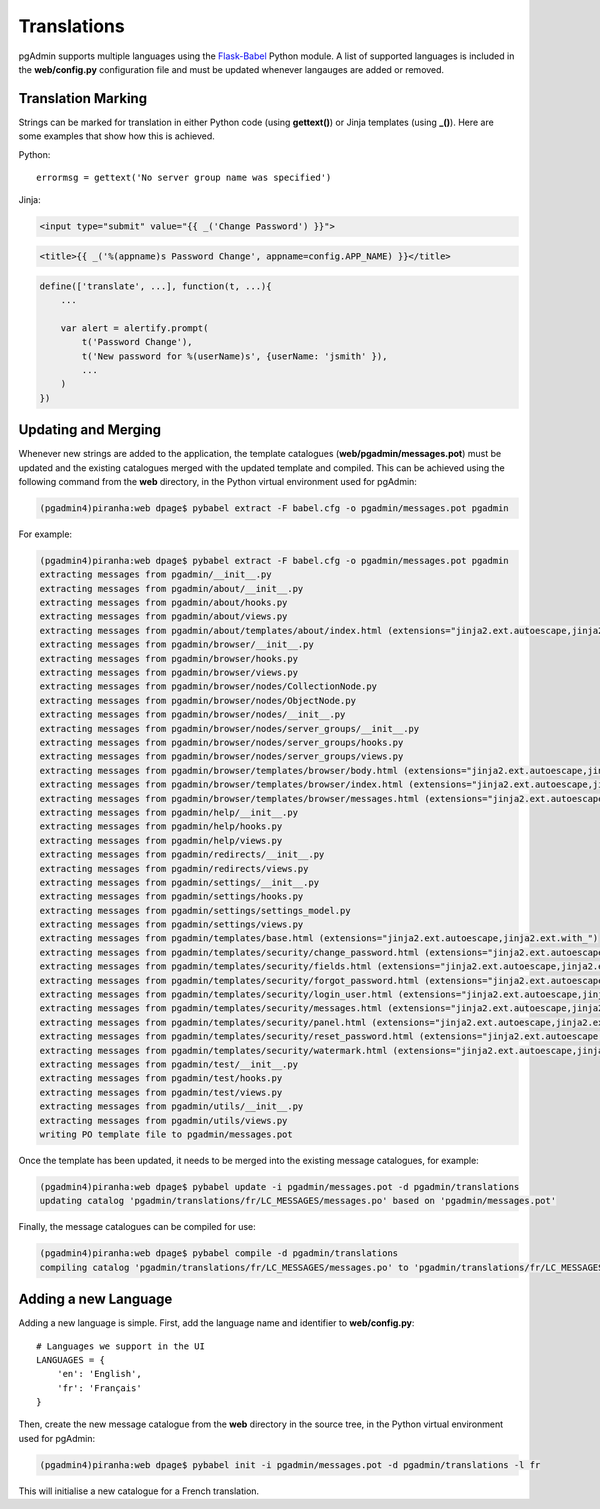 ************
Translations
************

pgAdmin supports multiple languages using the `Flask-Babel 
<https://pythonhosted.org/Flask-Babel/>`_ Python module. A list of supported 
languages is included in the **web/config.py** configuration file and must be 
updated whenever langauges are added or removed.

Translation Marking
===================

Strings can be marked for translation in either Python code (using **gettext()**)
or Jinja templates (using **_()**). Here are some examples that show how this 
is achieved.

Python::

    errormsg = gettext('No server group name was specified')
    
Jinja:

.. code-block:: html

    <input type="submit" value="{{ _('Change Password') }}">
    
.. code-block:: html

    <title>{{ _('%(appname)s Password Change', appname=config.APP_NAME) }}</title>
    
.. code-block:: javascript

    define(['translate', ...], function(t, ...){
        ...

        var alert = alertify.prompt(
            t('Password Change'),
            t('New password for %(userName)s', {userName: 'jsmith' }),
            ...
        )
    })

    
Updating and Merging
====================

Whenever new strings are added to the application, the template catalogues
(**web/pgadmin/messages.pot**) must be updated and the existing catalogues 
merged with the updated template and compiled. This can be achieved using the 
following command from the **web** directory, in the Python virtual environment 
used for pgAdmin:

.. code-block:: bash

    (pgadmin4)piranha:web dpage$ pybabel extract -F babel.cfg -o pgadmin/messages.pot pgadmin
    
For example:

.. code-block:: bash

    (pgadmin4)piranha:web dpage$ pybabel extract -F babel.cfg -o pgadmin/messages.pot pgadmin
    extracting messages from pgadmin/__init__.py
    extracting messages from pgadmin/about/__init__.py
    extracting messages from pgadmin/about/hooks.py
    extracting messages from pgadmin/about/views.py
    extracting messages from pgadmin/about/templates/about/index.html (extensions="jinja2.ext.autoescape,jinja2.ext.with_")
    extracting messages from pgadmin/browser/__init__.py
    extracting messages from pgadmin/browser/hooks.py
    extracting messages from pgadmin/browser/views.py
    extracting messages from pgadmin/browser/nodes/CollectionNode.py
    extracting messages from pgadmin/browser/nodes/ObjectNode.py
    extracting messages from pgadmin/browser/nodes/__init__.py
    extracting messages from pgadmin/browser/nodes/server_groups/__init__.py
    extracting messages from pgadmin/browser/nodes/server_groups/hooks.py
    extracting messages from pgadmin/browser/nodes/server_groups/views.py
    extracting messages from pgadmin/browser/templates/browser/body.html (extensions="jinja2.ext.autoescape,jinja2.ext.with_")
    extracting messages from pgadmin/browser/templates/browser/index.html (extensions="jinja2.ext.autoescape,jinja2.ext.with_")
    extracting messages from pgadmin/browser/templates/browser/messages.html (extensions="jinja2.ext.autoescape,jinja2.ext.with_")
    extracting messages from pgadmin/help/__init__.py
    extracting messages from pgadmin/help/hooks.py
    extracting messages from pgadmin/help/views.py
    extracting messages from pgadmin/redirects/__init__.py
    extracting messages from pgadmin/redirects/views.py
    extracting messages from pgadmin/settings/__init__.py
    extracting messages from pgadmin/settings/hooks.py
    extracting messages from pgadmin/settings/settings_model.py
    extracting messages from pgadmin/settings/views.py
    extracting messages from pgadmin/templates/base.html (extensions="jinja2.ext.autoescape,jinja2.ext.with_")
    extracting messages from pgadmin/templates/security/change_password.html (extensions="jinja2.ext.autoescape,jinja2.ext.with_")
    extracting messages from pgadmin/templates/security/fields.html (extensions="jinja2.ext.autoescape,jinja2.ext.with_")
    extracting messages from pgadmin/templates/security/forgot_password.html (extensions="jinja2.ext.autoescape,jinja2.ext.with_")
    extracting messages from pgadmin/templates/security/login_user.html (extensions="jinja2.ext.autoescape,jinja2.ext.with_")
    extracting messages from pgadmin/templates/security/messages.html (extensions="jinja2.ext.autoescape,jinja2.ext.with_")
    extracting messages from pgadmin/templates/security/panel.html (extensions="jinja2.ext.autoescape,jinja2.ext.with_")
    extracting messages from pgadmin/templates/security/reset_password.html (extensions="jinja2.ext.autoescape,jinja2.ext.with_")
    extracting messages from pgadmin/templates/security/watermark.html (extensions="jinja2.ext.autoescape,jinja2.ext.with_")
    extracting messages from pgadmin/test/__init__.py
    extracting messages from pgadmin/test/hooks.py
    extracting messages from pgadmin/test/views.py
    extracting messages from pgadmin/utils/__init__.py
    extracting messages from pgadmin/utils/views.py
    writing PO template file to pgadmin/messages.pot

Once the template has been updated, it needs to be merged into the existing 
message catalogues, for example:

.. code-block:: bash

    (pgadmin4)piranha:web dpage$ pybabel update -i pgadmin/messages.pot -d pgadmin/translations
    updating catalog 'pgadmin/translations/fr/LC_MESSAGES/messages.po' based on 'pgadmin/messages.pot'

Finally, the message catalogues can be compiled for use:

.. code-block:: bash

    (pgadmin4)piranha:web dpage$ pybabel compile -d pgadmin/translations
    compiling catalog 'pgadmin/translations/fr/LC_MESSAGES/messages.po' to 'pgadmin/translations/fr/LC_MESSAGES/messages.mo'

Adding a new Language
=====================

Adding a new language is simple. First, add the language name and identifier to
**web/config.py**::

    # Languages we support in the UI
    LANGUAGES = {
        'en': 'English',
        'fr': 'Français'
    }

Then, create the new message catalogue from the **web** directory in the source 
tree, in the Python virtual environment used for pgAdmin:

.. code-block:: bash

    (pgadmin4)piranha:web dpage$ pybabel init -i pgadmin/messages.pot -d pgadmin/translations -l fr
    
This will initialise a new catalogue for a French translation.

